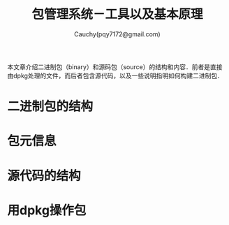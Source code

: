 #+TITLE: 包管理系统－工具以及基本原理
#+AUTHOR: Cauchy(pqy7172@gmail.com)
#+EMAIL: pqy7172@gmail.com
#+HTML_HEAD: <link rel="stylesheet" href="../org-manual.css" type="text/css">

本文章介绍二进制包（binary）和源码包（source）的结构和内容．前者是直接由dpkg处理的文件，而后者包含源代码，以及一些说明指明如何构建二进制包．

* 二进制包的结构
* 包元信息
* 源代码的结构
* 用dpkg操作包
